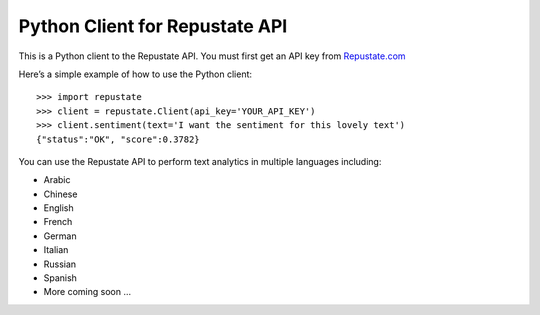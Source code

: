 Python Client for Repustate API
===============================

This is a Python client to the Repustate API. You must first get an API
key from `Repustate.com`_

Here’s a simple example of how to use the Python client:

::

    >>> import repustate
    >>> client = repustate.Client(api_key='YOUR_API_KEY')
    >>> client.sentiment(text='I want the sentiment for this lovely text')
    {"status":"OK", "score":0.3782}

You can use the Repustate API to perform text analytics in multiple
languages including:

-  Arabic
-  Chinese
-  English
-  French
-  German
-  Italian
-  Russian
-  Spanish
-  More coming soon …

.. _Repustate.com: https://www.repustate.com


